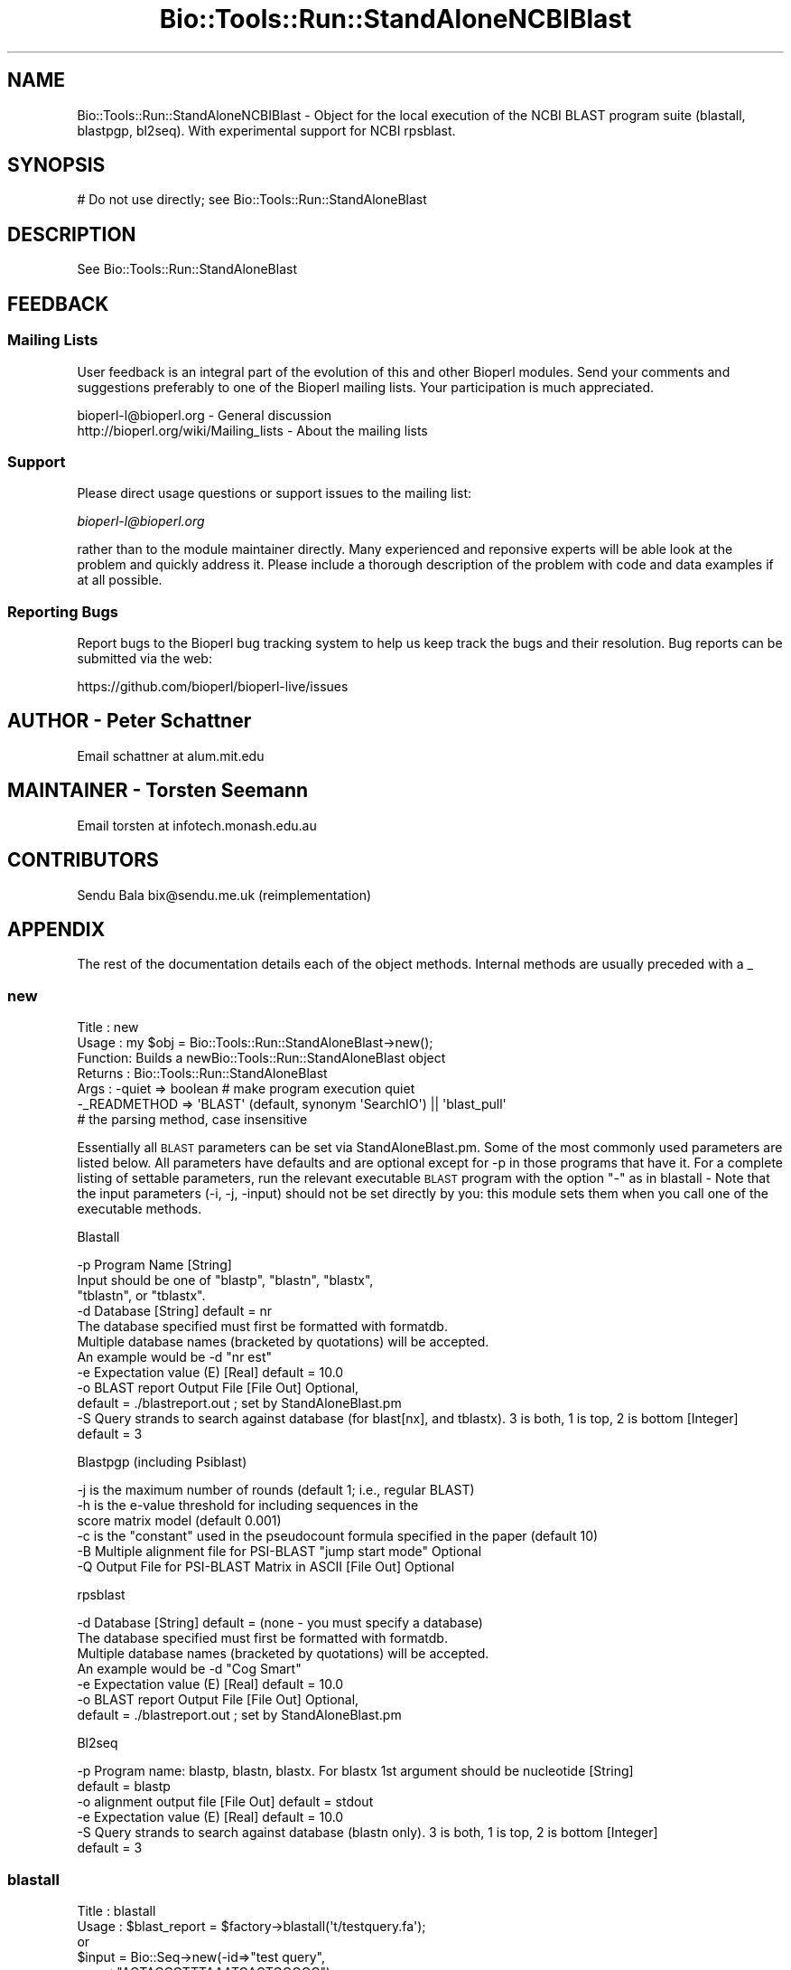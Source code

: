 .\" Automatically generated by Pod::Man 2.22 (Pod::Simple 3.13)
.\"
.\" Standard preamble:
.\" ========================================================================
.de Sp \" Vertical space (when we can't use .PP)
.if t .sp .5v
.if n .sp
..
.de Vb \" Begin verbatim text
.ft CW
.nf
.ne \\$1
..
.de Ve \" End verbatim text
.ft R
.fi
..
.\" Set up some character translations and predefined strings.  \*(-- will
.\" give an unbreakable dash, \*(PI will give pi, \*(L" will give a left
.\" double quote, and \*(R" will give a right double quote.  \*(C+ will
.\" give a nicer C++.  Capital omega is used to do unbreakable dashes and
.\" therefore won't be available.  \*(C` and \*(C' expand to `' in nroff,
.\" nothing in troff, for use with C<>.
.tr \(*W-
.ds C+ C\v'-.1v'\h'-1p'\s-2+\h'-1p'+\s0\v'.1v'\h'-1p'
.ie n \{\
.    ds -- \(*W-
.    ds PI pi
.    if (\n(.H=4u)&(1m=24u) .ds -- \(*W\h'-12u'\(*W\h'-12u'-\" diablo 10 pitch
.    if (\n(.H=4u)&(1m=20u) .ds -- \(*W\h'-12u'\(*W\h'-8u'-\"  diablo 12 pitch
.    ds L" ""
.    ds R" ""
.    ds C` ""
.    ds C' ""
'br\}
.el\{\
.    ds -- \|\(em\|
.    ds PI \(*p
.    ds L" ``
.    ds R" ''
'br\}
.\"
.\" Escape single quotes in literal strings from groff's Unicode transform.
.ie \n(.g .ds Aq \(aq
.el       .ds Aq '
.\"
.\" If the F register is turned on, we'll generate index entries on stderr for
.\" titles (.TH), headers (.SH), subsections (.SS), items (.Ip), and index
.\" entries marked with X<> in POD.  Of course, you'll have to process the
.\" output yourself in some meaningful fashion.
.ie \nF \{\
.    de IX
.    tm Index:\\$1\t\\n%\t"\\$2"
..
.    nr % 0
.    rr F
.\}
.el \{\
.    de IX
..
.\}
.\"
.\" Accent mark definitions (@(#)ms.acc 1.5 88/02/08 SMI; from UCB 4.2).
.\" Fear.  Run.  Save yourself.  No user-serviceable parts.
.    \" fudge factors for nroff and troff
.if n \{\
.    ds #H 0
.    ds #V .8m
.    ds #F .3m
.    ds #[ \f1
.    ds #] \fP
.\}
.if t \{\
.    ds #H ((1u-(\\\\n(.fu%2u))*.13m)
.    ds #V .6m
.    ds #F 0
.    ds #[ \&
.    ds #] \&
.\}
.    \" simple accents for nroff and troff
.if n \{\
.    ds ' \&
.    ds ` \&
.    ds ^ \&
.    ds , \&
.    ds ~ ~
.    ds /
.\}
.if t \{\
.    ds ' \\k:\h'-(\\n(.wu*8/10-\*(#H)'\'\h"|\\n:u"
.    ds ` \\k:\h'-(\\n(.wu*8/10-\*(#H)'\`\h'|\\n:u'
.    ds ^ \\k:\h'-(\\n(.wu*10/11-\*(#H)'^\h'|\\n:u'
.    ds , \\k:\h'-(\\n(.wu*8/10)',\h'|\\n:u'
.    ds ~ \\k:\h'-(\\n(.wu-\*(#H-.1m)'~\h'|\\n:u'
.    ds / \\k:\h'-(\\n(.wu*8/10-\*(#H)'\z\(sl\h'|\\n:u'
.\}
.    \" troff and (daisy-wheel) nroff accents
.ds : \\k:\h'-(\\n(.wu*8/10-\*(#H+.1m+\*(#F)'\v'-\*(#V'\z.\h'.2m+\*(#F'.\h'|\\n:u'\v'\*(#V'
.ds 8 \h'\*(#H'\(*b\h'-\*(#H'
.ds o \\k:\h'-(\\n(.wu+\w'\(de'u-\*(#H)/2u'\v'-.3n'\*(#[\z\(de\v'.3n'\h'|\\n:u'\*(#]
.ds d- \h'\*(#H'\(pd\h'-\w'~'u'\v'-.25m'\f2\(hy\fP\v'.25m'\h'-\*(#H'
.ds D- D\\k:\h'-\w'D'u'\v'-.11m'\z\(hy\v'.11m'\h'|\\n:u'
.ds th \*(#[\v'.3m'\s+1I\s-1\v'-.3m'\h'-(\w'I'u*2/3)'\s-1o\s+1\*(#]
.ds Th \*(#[\s+2I\s-2\h'-\w'I'u*3/5'\v'-.3m'o\v'.3m'\*(#]
.ds ae a\h'-(\w'a'u*4/10)'e
.ds Ae A\h'-(\w'A'u*4/10)'E
.    \" corrections for vroff
.if v .ds ~ \\k:\h'-(\\n(.wu*9/10-\*(#H)'\s-2\u~\d\s+2\h'|\\n:u'
.if v .ds ^ \\k:\h'-(\\n(.wu*10/11-\*(#H)'\v'-.4m'^\v'.4m'\h'|\\n:u'
.    \" for low resolution devices (crt and lpr)
.if \n(.H>23 .if \n(.V>19 \
\{\
.    ds : e
.    ds 8 ss
.    ds o a
.    ds d- d\h'-1'\(ga
.    ds D- D\h'-1'\(hy
.    ds th \o'bp'
.    ds Th \o'LP'
.    ds ae ae
.    ds Ae AE
.\}
.rm #[ #] #H #V #F C
.\" ========================================================================
.\"
.IX Title "Bio::Tools::Run::StandAloneNCBIBlast 3"
.TH Bio::Tools::Run::StandAloneNCBIBlast 3 "2016-05-27" "perl v5.10.1" "User Contributed Perl Documentation"
.\" For nroff, turn off justification.  Always turn off hyphenation; it makes
.\" way too many mistakes in technical documents.
.if n .ad l
.nh
.SH "NAME"
Bio::Tools::Run::StandAloneNCBIBlast \- Object for the local execution 
of the NCBI BLAST program suite (blastall, blastpgp, bl2seq). With
experimental support for NCBI rpsblast.
.SH "SYNOPSIS"
.IX Header "SYNOPSIS"
.Vb 1
\& # Do not use directly; see Bio::Tools::Run::StandAloneBlast
.Ve
.SH "DESCRIPTION"
.IX Header "DESCRIPTION"
See Bio::Tools::Run::StandAloneBlast
.SH "FEEDBACK"
.IX Header "FEEDBACK"
.SS "Mailing Lists"
.IX Subsection "Mailing Lists"
User feedback is an integral part of the evolution of this and other
Bioperl modules. Send your comments and suggestions preferably to one
of the Bioperl mailing lists.  Your participation is much appreciated.
.PP
.Vb 2
\&  bioperl\-l@bioperl.org                  \- General discussion
\&  http://bioperl.org/wiki/Mailing_lists  \- About the mailing lists
.Ve
.SS "Support"
.IX Subsection "Support"
Please direct usage questions or support issues to the mailing list:
.PP
\&\fIbioperl\-l@bioperl.org\fR
.PP
rather than to the module maintainer directly. Many experienced and 
reponsive experts will be able look at the problem and quickly 
address it. Please include a thorough description of the problem 
with code and data examples if at all possible.
.SS "Reporting Bugs"
.IX Subsection "Reporting Bugs"
Report bugs to the Bioperl bug tracking system to help us keep track
the bugs and their resolution.  Bug reports can be submitted via 
the web:
.PP
.Vb 1
\&  https://github.com/bioperl/bioperl\-live/issues
.Ve
.SH "AUTHOR \- Peter Schattner"
.IX Header "AUTHOR - Peter Schattner"
Email schattner at alum.mit.edu
.SH "MAINTAINER \- Torsten Seemann"
.IX Header "MAINTAINER - Torsten Seemann"
Email torsten at infotech.monash.edu.au
.SH "CONTRIBUTORS"
.IX Header "CONTRIBUTORS"
Sendu Bala  bix@sendu.me.uk (reimplementation)
.SH "APPENDIX"
.IX Header "APPENDIX"
The rest of the documentation details each of the object
methods. Internal methods are usually preceded with a _
.SS "new"
.IX Subsection "new"
.Vb 7
\& Title   : new
\& Usage   : my $obj = Bio::Tools::Run::StandAloneBlast\->new();
\& Function: Builds a newBio::Tools::Run::StandAloneBlast object 
\& Returns : Bio::Tools::Run::StandAloneBlast
\& Args    : \-quiet => boolean # make program execution quiet
\&           \-_READMETHOD => \*(AqBLAST\*(Aq (default, synonym \*(AqSearchIO\*(Aq) || \*(Aqblast_pull\*(Aq
\&                           # the parsing method, case insensitive
.Ve
.PP
Essentially all \s-1BLAST\s0 parameters can be set via StandAloneBlast.pm.
Some of the most commonly used parameters are listed below. All
parameters have defaults and are optional except for \-p in those programs that
have it. For a complete listing of settable parameters, run the relevant
executable \s-1BLAST\s0 program with the option \*(L"\-\*(R" as in blastall \-
Note that the input parameters (\-i, \-j, \-input) should not be set directly by
you: this module sets them when you call one of the executable methods.
.PP
Blastall
.PP
.Vb 12
\&  \-p  Program Name [String]
\&        Input should be one of "blastp", "blastn", "blastx", 
\&        "tblastn", or "tblastx".
\&  \-d  Database [String] default = nr
\&        The database specified must first be formatted with formatdb.
\&        Multiple database names (bracketed by quotations) will be accepted.
\&        An example would be \-d "nr est"
\&  \-e  Expectation value (E) [Real] default = 10.0
\&  \-o  BLAST report Output File [File Out]  Optional,
\&            default = ./blastreport.out ; set by StandAloneBlast.pm             
\&  \-S  Query strands to search against database (for blast[nx], and tblastx). 3 is both, 1 is top, 2 is bottom [Integer]
\&            default = 3
.Ve
.PP
Blastpgp (including Psiblast)
.PP
.Vb 6
\&  \-j  is the maximum number of rounds (default 1; i.e., regular BLAST)
\&  \-h  is the e\-value threshold for including sequences in the
\&            score matrix model (default 0.001)
\&  \-c  is the "constant" used in the pseudocount formula specified in the paper (default 10)
\&  \-B  Multiple alignment file for PSI\-BLAST "jump start mode"  Optional
\&  \-Q  Output File for PSI\-BLAST Matrix in ASCII [File Out]  Optional
.Ve
.PP
rpsblast
.PP
.Vb 7
\&  \-d  Database [String] default = (none \- you must specify a database)
\&        The database specified must first be formatted with formatdb.
\&        Multiple database names (bracketed by quotations) will be accepted.
\&        An example would be \-d "Cog Smart"
\&  \-e  Expectation value (E) [Real] default = 10.0
\&  \-o  BLAST report Output File [File Out]  Optional,
\&            default = ./blastreport.out ; set by StandAloneBlast.pm
.Ve
.PP
Bl2seq
.PP
.Vb 6
\&  \-p  Program name: blastp, blastn, blastx. For blastx 1st argument should be nucleotide [String]
\&    default = blastp
\&  \-o  alignment output file [File Out] default = stdout
\&  \-e  Expectation value (E) [Real]  default = 10.0
\&  \-S  Query strands to search against database (blastn only).  3 is both, 1 is top, 2 is bottom [Integer]
\&    default = 3
.Ve
.SS "blastall"
.IX Subsection "blastall"
.Vb 10
\& Title   : blastall
\& Usage   :  $blast_report = $factory\->blastall(\*(Aqt/testquery.fa\*(Aq);
\&        or
\&               $input = Bio::Seq\->new(\-id=>"test query",
\&                                      \-seq=>"ACTACCCTTTAAATCAGTGGGGG");
\&               $blast_report = $factory\->blastall($input);
\&        or 
\&              $seq_array_ref = \e@seq_array;  
\&         # where @seq_array is an array of Bio::Seq objects
\&              $blast_report = $factory\->blastall($seq_array_ref);
\& Returns : Reference to a Blast object containing the blast report.
\& Args    : Name of a file or Bio::Seq object or an array of 
\&           Bio::Seq object containing the query sequence(s). 
\&           Throws an exception if argument is not either a string 
\&           (eg a filename) or a reference to a Bio::Seq object 
\&           (or to an array of Seq objects).  If argument is string, 
\&           throws exception if file corresponding to string name can 
\&           not be found.
.Ve
.SS "blastpgp"
.IX Subsection "blastpgp"
.Vb 10
\& Title   : blastpgp
\& Usage   :  $blast_report = $factory\-> blastpgp(\*(Aqt/testquery.fa\*(Aq);
\&        or
\&               $input = Bio::Seq\->new(\-id=>"test query",
\&                                      \-seq=>"ACTADDEEQQPPTCADEEQQQVVGG");
\&               $blast_report = $factory\->blastpgp ($input);
\&        or
\&              $seq_array_ref = \e@seq_array;  
\&         # where @seq_array is an array of Bio::Seq objects
\&              $blast_report = $factory\-> blastpgp(\e@seq_array);
\& Returns : Reference to a Bio::SearchIO object containing the blast report 
\& Args    : Name of a file or Bio::Seq object. In psiblast jumpstart 
\&           mode two additional arguments are required: a SimpleAlign 
\&           object one of whose elements is the query and a "mask" to 
\&           determine how BLAST should select scoring matrices see 
\&           DESCRIPTION above for more details.
\&
\&           Throws an exception if argument is not either a string 
\&           (eg a filename) or a reference to a Bio::Seq object 
\&           (or to an array of Seq objects).  If argument is string, 
\&           throws exception if file corresponding to string name can 
\&           not be found.
\& Returns : Reference to Bio::SearchIO object containing the blast report.
.Ve
.SS "rpsblast"
.IX Subsection "rpsblast"
.Vb 10
\& Title   : rpsblast
\& Usage   :  $blast_report = $factory\->rpsblast(\*(Aqt/testquery.fa\*(Aq);
\&        or
\&               $input = Bio::Seq\->new(\-id=>"test query",
\&                                      \-seq=>"MVVLCRADDEEQQPPTCADEEQQQVVGG");
\&               $blast_report = $factory\->rpsblast($input);
\&        or
\&              $seq_array_ref = \e@seq_array;  
\&         # where @seq_array is an array of Bio::Seq objects
\&              $blast_report = $factory\->rpsblast(\e@seq_array);
\& Args    : Name of a file or Bio::Seq object or an array of 
\&           Bio::Seq object containing the query sequence(s). 
\&           Throws an exception if argument is not either a string 
\&           (eg a filename) or a reference to a Bio::Seq object 
\&           (or to an array of Seq objects).  If argument is string, 
\&           throws exception if file corresponding to string name can 
\&           not be found.
\& Returns : Reference to a Bio::SearchIO object containing the blast report
.Ve
.SS "bl2seq"
.IX Subsection "bl2seq"
.Vb 11
\& Title   : bl2seq
\& Usage   : $factory\-> bl2seq(\*(Aqt/seq1.fa\*(Aq, \*(Aqt/seq2.fa\*(Aq);
\&        or
\&          $input1 = Bio::Seq\->new(\-id=>"test query1",
\&                                  \-seq=>"ACTADDEEQQPPTCADEEQQQVVGG");
\&          $input2 = Bio::Seq\->new(\-id=>"test query2",
\&                                  \-seq=>"ACTADDEMMMMMMMDEEQQQVVGG");
\&          $blast_report = $factory\->bl2seq ($input1,  $input2);
\& Returns : Reference to a BPbl2seq object containing the blast report.
\& Args    : Names of 2 files  or 2 Bio::Seq objects containing the 
\&           sequences to be aligned by bl2seq.
\&
\&           Throws an exception if argument is not either a pair of 
\&           strings (eg filenames) or references to Bio::Seq objects.  
\&           If arguments are strings, throws exception if files 
\&           corresponding to string names can not be found.
.Ve
.SS "_generic_local_blast"
.IX Subsection "_generic_local_blast"
.Vb 4
\& Title   : _generic_local_blast
\& Usage   : internal function not called directly
\& Returns : Bio::SearchIO 
\& Args    : Reference to calling object and name of BLAST executable
.Ve
.SS "_runblast"
.IX Subsection "_runblast"
.Vb 7
\& Title   :  _runblast
\& Usage   :  Internal function, not to be called directly        
\& Function:   makes actual system call to Blast program
\& Example :
\& Returns : Report Bio::SearchIO object in the appropriate format 
\& Args    : Reference to calling object, name of BLAST executable, 
\&           and parameter string for executable
.Ve
.SS "_setparams"
.IX Subsection "_setparams"
.Vb 6
\& Title   : _setparams
\& Usage   : Internal function, not to be called directly 
\& Function: Create parameter inputs for Blast program
\& Example :
\& Returns : parameter string to be passed to Blast 
\& Args    : Reference to calling object and name of BLAST executable
.Ve
